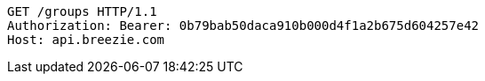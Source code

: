 [source,http,options="nowrap"]
----
GET /groups HTTP/1.1
Authorization: Bearer: 0b79bab50daca910b000d4f1a2b675d604257e42
Host: api.breezie.com

----